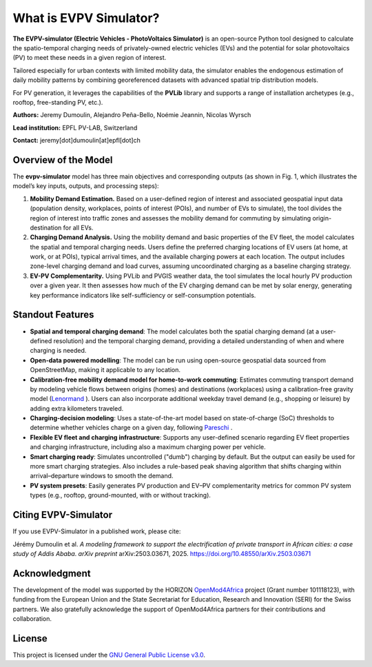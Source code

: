 What is EVPV Simulator?
========================

**The EVPV-simulator (Electric Vehicles - PhotoVoltaics Simulator)** is an open-source Python tool designed to calculate the spatio-temporal charging needs of privately-owned electric vehicles (EVs) and the potential for solar photovoltaics (PV) to meet these needs in a given region of interest.

Tailored especially for urban contexts with limited mobility data, the simulator enables the endogenous estimation of daily mobility patterns by combining georeferenced datasets with advanced spatial trip distribution models.

For PV generation, it leverages the capabilities of the **PVLib** library and supports a range of installation archetypes (e.g., rooftop, free-standing PV, etc.).

**Authors:**  
Jeremy Dumoulin, Alejandro Peña-Bello, Noémie Jeannin, Nicolas Wyrsch

**Lead institution:**  
EPFL PV-LAB, Switzerland

**Contact:**  
jeremy[dot]dumoulin[at]epfl[dot]ch

Overview of the Model
---------------------

The **evpv-simulator** model has three main objectives and corresponding outputs (as shown in Fig. 1, which illustrates the model’s key inputs, outputs, and processing steps):

1. **Mobility Demand Estimation.** 
   Based on a user-defined region of interest and associated geospatial input data (population density, workplaces, points of interest (POIs), and number of EVs to simulate), the tool divides the region of interest into traffic zones and assesses the mobility demand for commuting by simulating origin-destination for all EVs.

2. **Charging Demand Analysis.**  
   Using the mobility demand and basic properties of the EV fleet, the model calculates the spatial and temporal charging needs. Users define the preferred charging locations of EV users (at home, at work, or at POIs), typical arrival times, and the available charging powers at each location. The output includes zone-level charging demand and load curves, assuming uncoordinated charging as a baseline charging strategy.

3. **EV-PV Complementarity.**  
   Using PVLib and PVGIS weather data, the tool simulates the local hourly PV production over a given year. It then assesses how much of the EV charging demand can be met by solar energy, generating key performance indicators like self-sufficiency or self-consumption potentials.

.. image:: /_static/model_overview_3.jpg
   :width: 100%
   :align: center

.. centered:: *EVPV-Simulator methodology overview. Note that some optional input parameters and additional outputs are not shown.*

Standout Features
-----------------
- **Spatial and temporal charging demand**:  
  The model calculates both the spatial charging demand (at a user-defined resolution) and the temporal charging demand, providing a detailed understanding of when and where charging is needed.

- **Open-data powered modelling**:  
  The model can be run using open-source geospatial data sourced from OpenStreetMap, making it applicable to any location.

- **Calibration-free mobility demand model for home-to-work commuting**:  
  Estimates commuting transport demand by modeling vehicle flows between origins (homes) and destinations (workplaces) using a calibration-free gravity model (`Lenormand <https://doi.org/10.1016/j.jtrangeo.2015.12.008>`_ ). Users can also incorporate additional weekday travel demand (e.g., shopping or leisure) by adding extra kilometers traveled.

- **Charging-decision modeling**:  
  Uses a state-of-the-art model based on state-of-charge (SoC) thresholds to determine whether vehicles charge on a given day, following `Pareschi <https://doi.org/10.1016/j.apenergy.2020.115318>`_ .

- **Flexible EV fleet and charging infrastructure**:  
  Supports any user-defined scenario regarding EV fleet properties and charging infrastructure, including also a maximum charging power per vehicle.

- **Smart charging ready**:  
  Simulates uncontrolled ("dumb") charging by default. But the output can easily be used for more smart charging strategies. Also includes a rule-based peak shaving algorithm that shifts charging within arrival–departure windows to smooth the demand.

- **PV system presets**:  
  Easily generates PV production and EV–PV complementarity metrics for common PV system types (e.g., rooftop, ground-mounted, with or without tracking).

Citing EVPV-Simulator
---------------------
If you use EVPV-Simulator in a published work, please cite:

Jérémy Dumoulin et al. *A modeling framework to support the electrification of private transport in African cities: a case study of Addis Ababa*.  
*arXiv preprint* arXiv:2503.03671, 2025.  
`https://doi.org/10.48550/arXiv.2503.03671 <https://doi.org/10.48550/arXiv.2503.03671>`_

Acknowledgment
--------------

The development of the model was supported by the HORIZON `OpenMod4Africa <https://openmod4africa.eu/>`_ project (Grant number 101118123), with funding from the European Union and the State Secretariat for Education, Research and Innovation (SERI) for the Swiss partners. We also gratefully acknowledge the support of OpenMod4Africa partners for their contributions and collaboration.

License
-------

This project is licensed under the `GNU General Public License v3.0 <https://www.gnu.org/licenses/gpl-3.0.html>`_.





